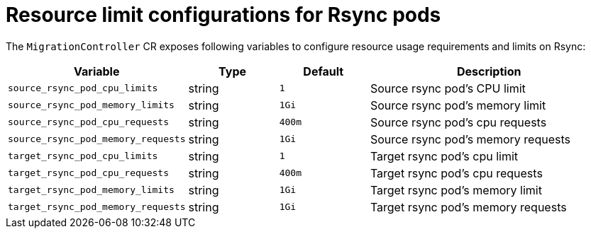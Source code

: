 // Module included in the following assemblies:
//
// migration_toolkit_for_containers/mtc-direct-migration-requirements.adoc

:_mod-docs-content-type: CONCEPT
[id="configuring-resource-limits-on-rsync-pods_{context}"]
= Resource limit configurations for Rsync pods

The `MigrationController` CR exposes following variables to configure resource usage requirements and limits on Rsync:

[width="100%",cols="30%,15%,15%,40%",options="header",]
|===
|Variable
|Type
|Default
|Description

|`source_rsync_pod_cpu_limits`
|string
|`1`
|Source rsync pod’s CPU limit

|`source_rsync_pod_memory_limits`
|string
|`1Gi`
|Source rsync pod’s memory limit

|`source_rsync_pod_cpu_requests`
|string
|`400m`
|Source rsync pod’s cpu requests

|`source_rsync_pod_memory_requests`
|string
|`1Gi`
|Source rsync pod’s memory requests

|`target_rsync_pod_cpu_limits`
|string
|`1`
|Target rsync pod’s cpu limit

|`target_rsync_pod_cpu_requests`
|string
|`400m`
|Target rsync pod’s cpu requests

|`target_rsync_pod_memory_limits`
|string
|`1Gi`
|Target rsync pod’s memory limit

|`target_rsync_pod_memory_requests`
|string
|`1Gi`
|Target rsync pod’s memory requests

|===